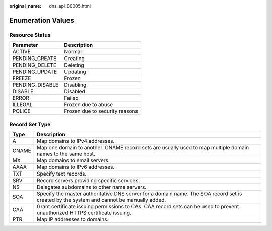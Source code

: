 :original_name: dns_api_80005.html

.. _dns_api_80005:

Enumeration Values
==================

.. _dns_api_80005__section33673592114748:

Resource Status
---------------

=============== ==============================
Parameter       Description
=============== ==============================
ACTIVE          Normal
PENDING_CREATE  Creating
PENDING_DELETE  Deleting
PENDING_UPDATE  Updating
FREEZE          Frozen
PENDING_DISABLE Disabling
DISABLE         Disabled
ERROR           Failed
ILLEGAL         Frozen due to abuse
POLICE          Frozen due to security reasons
=============== ==============================

.. _dns_api_80005__section1188113824413:

Record Set Type
---------------

+-------+------------------------------------------------------------------------------------------------------------------------------------------+
| Type  | Description                                                                                                                              |
+=======+==========================================================================================================================================+
| A     | Map domains to IPv4 addresses.                                                                                                           |
+-------+------------------------------------------------------------------------------------------------------------------------------------------+
| CNAME | Map one domain to another. CNAME record sets are usually used to map multiple domain names to the same host.                             |
+-------+------------------------------------------------------------------------------------------------------------------------------------------+
| MX    | Map domains to email servers.                                                                                                            |
+-------+------------------------------------------------------------------------------------------------------------------------------------------+
| AAAA  | Map domains to IPv6 addresses.                                                                                                           |
+-------+------------------------------------------------------------------------------------------------------------------------------------------+
| TXT   | Specify text records.                                                                                                                    |
+-------+------------------------------------------------------------------------------------------------------------------------------------------+
| SRV   | Record servers providing specific services.                                                                                              |
+-------+------------------------------------------------------------------------------------------------------------------------------------------+
| NS    | Delegates subdomains to other name servers.                                                                                              |
+-------+------------------------------------------------------------------------------------------------------------------------------------------+
| SOA   | Specify the master authoritative DNS server for a domain name. The SOA record set is created by the system and cannot be manually added. |
+-------+------------------------------------------------------------------------------------------------------------------------------------------+
| CAA   | Grant certificate issuing permissions to CAs. CAA record sets can be used to prevent unauthorized HTTPS certificate issuing.             |
+-------+------------------------------------------------------------------------------------------------------------------------------------------+
| PTR   | Map IP addresses to domains.                                                                                                             |
+-------+------------------------------------------------------------------------------------------------------------------------------------------+

